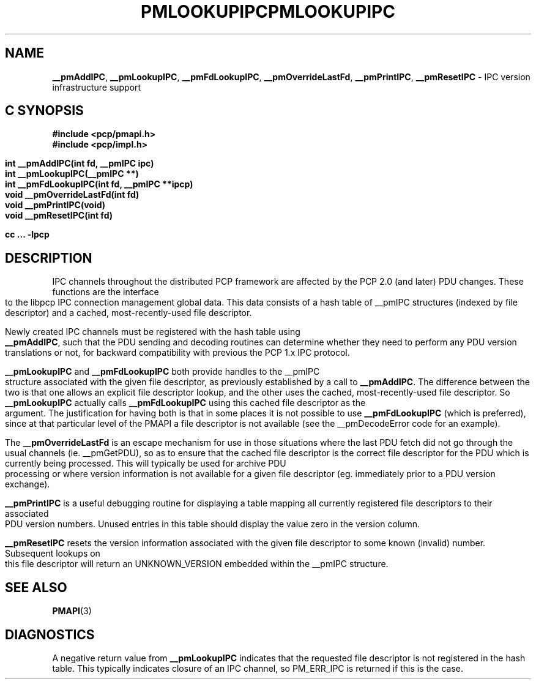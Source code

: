 '\"macro stdmacro
.\"
.\" Copyright (c) 2000 Silicon Graphics, Inc.  All Rights Reserved.
.\" 
.\" This program is free software; you can redistribute it and/or modify it
.\" under the terms of the GNU General Public License as published by the
.\" Free Software Foundation; either version 2 of the License, or (at your
.\" option) any later version.
.\" 
.\" This program is distributed in the hope that it will be useful, but
.\" WITHOUT ANY WARRANTY; without even the implied warranty of MERCHANTABILITY
.\" or FITNESS FOR A PARTICULAR PURPOSE.  See the GNU General Public License
.\" for more details.
.\" 
.\" You should have received a copy of the GNU General Public License along
.\" with this program; if not, write to the Free Software Foundation, Inc.,
.\" 59 Temple Place, Suite 330, Boston, MA  02111-1307 USA
.\"
.ie \(.g \{\
.\" ... groff (hack for khelpcenter, man2html, etc.)
.TH PMLOOKUPIPC 3 "SGI" "Performance Co-Pilot"
\}
.el \{\
.if \nX=0 .ds x} PMLOOKUPIPC 3 "SGI" "Performance Co-Pilot"
.if \nX=1 .ds x} PMLOOKUPIPC 3 "Performance Co-Pilot"
.if \nX=2 .ds x} PMLOOKUPIPC 3 "" "\&"
.if \nX=3 .ds x} PMLOOKUPIPC "" "" "\&"
.TH \*(x}
.rr X
\}
.SH NAME
\f3__pmAddIPC\f1,
\f3__pmLookupIPC\f1,
\f3__pmFdLookupIPC\f1,
\f3__pmOverrideLastFd\f1,
\f3__pmPrintIPC\f1,
\f3__pmResetIPC\f1 \- IPC version infrastructure support
.SH "C SYNOPSIS"
.ft 3
#include <pcp/pmapi.h>
.br
#include <pcp/impl.h>
.sp
int __pmAddIPC(int fd, __pmIPC ipc)
.br
int __pmLookupIPC(__pmIPC **)
.br
int __pmFdLookupIPC(int fd, __pmIPC **ipcp)
.br
void __pmOverrideLastFd(int fd)
.br
void __pmPrintIPC(void)
.br
void __pmResetIPC(int fd)
.sp
cc ... \-lpcp
.ft 1
.SH DESCRIPTION
IPC channels throughout the distributed PCP framework are affected by the
PCP 2.0 (and later) PDU changes.  These functions are the interface to the libpcp IPC
connection management global data.  This data consists of a hash table of
__pmIPC structures (indexed by file descriptor) and a cached, most-recently-used
file descriptor.
.PP
Newly created IPC channels must be registered with the hash table using
\f3__pmAddIPC\f1, such that the PDU sending and decoding routines can
determine whether they need to perform any PDU version translations or not,
for backward compatibility with previous the PCP 1.x IPC protocol.
.PP
.B __pmLookupIPC
and
.B __pmFdLookupIPC
both provide handles to the __pmIPC structure associated with the given file
descriptor, as previously established by a call to
.BR __pmAddIPC .
The difference between the two is that one allows an explicit file descriptor
lookup, and the other uses the cached, most-recently-used file descriptor.
So
.B __pmLookupIPC
actually calls
.B __pmFdLookupIPC
using this cached file descriptor as the argument.  The justification for having
both is that in some places it is not possible to use
.B __pmFdLookupIPC
(which is preferred), since at that particular level of the PMAPI a file
descriptor is not available (see the __pmDecodeError code for an example).
.PP
The
.B __pmOverrideLastFd
is an escape mechanism for use in those situations where the last PDU 
fetch did not go through the usual channels (ie. __pmGetPDU), so as to ensure
that the cached file descriptor is the correct file descriptor for the PDU
which is currently being processed.  This will typically be used for archive
PDU processing or where version information is not available for a given file
descriptor (eg. immediately prior to a PDU version exchange).
.PP
.B __pmPrintIPC
is a useful debugging routine for displaying a table mapping all currently
registered file descriptors to their associated PDU version numbers.  Unused
entries in this table should display the value zero in the version column.
.PP
.B __pmResetIPC
resets the version information associated with the given file descriptor to some
known (invalid) number.  Subsequent lookups on this file descriptor will return
an UNKNOWN_VERSION embedded within the __pmIPC structure.
.SH SEE ALSO
.BR PMAPI (3)
.SH DIAGNOSTICS
A negative return value from \f3__pmLookupIPC\f1 indicates that the requested
file descriptor is not registered in the hash table.
This typically indicates closure of an IPC channel, so PM_ERR_IPC is returned
if this is the case.
